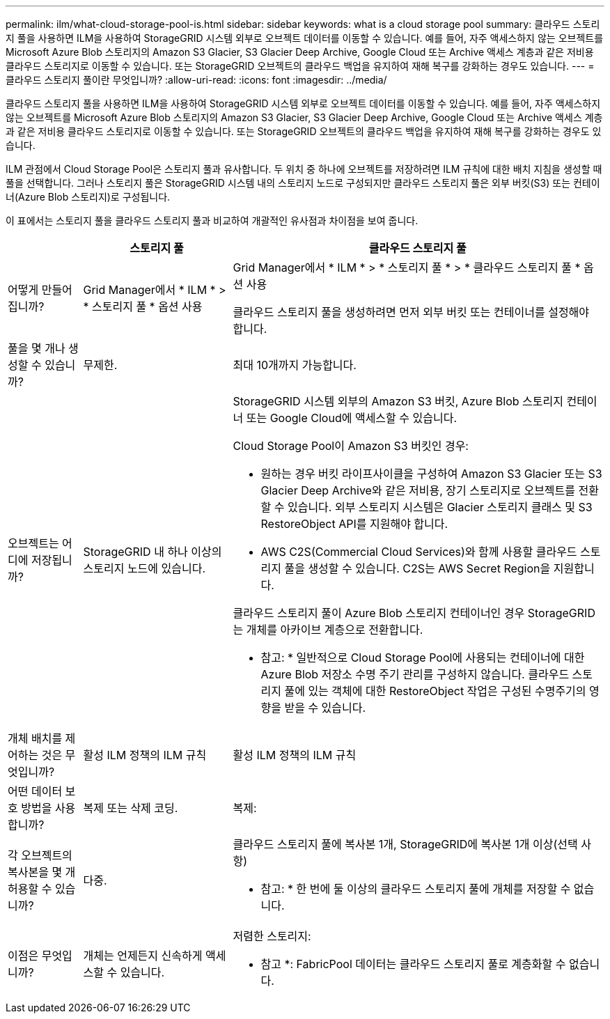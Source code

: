 ---
permalink: ilm/what-cloud-storage-pool-is.html 
sidebar: sidebar 
keywords: what is a cloud storage pool 
summary: 클라우드 스토리지 풀을 사용하면 ILM을 사용하여 StorageGRID 시스템 외부로 오브젝트 데이터를 이동할 수 있습니다. 예를 들어, 자주 액세스하지 않는 오브젝트를 Microsoft Azure Blob 스토리지의 Amazon S3 Glacier, S3 Glacier Deep Archive, Google Cloud 또는 Archive 액세스 계층과 같은 저비용 클라우드 스토리지로 이동할 수 있습니다. 또는 StorageGRID 오브젝트의 클라우드 백업을 유지하여 재해 복구를 강화하는 경우도 있습니다. 
---
= 클라우드 스토리지 풀이란 무엇입니까?
:allow-uri-read: 
:icons: font
:imagesdir: ../media/


[role="lead"]
클라우드 스토리지 풀을 사용하면 ILM을 사용하여 StorageGRID 시스템 외부로 오브젝트 데이터를 이동할 수 있습니다. 예를 들어, 자주 액세스하지 않는 오브젝트를 Microsoft Azure Blob 스토리지의 Amazon S3 Glacier, S3 Glacier Deep Archive, Google Cloud 또는 Archive 액세스 계층과 같은 저비용 클라우드 스토리지로 이동할 수 있습니다. 또는 StorageGRID 오브젝트의 클라우드 백업을 유지하여 재해 복구를 강화하는 경우도 있습니다.

ILM 관점에서 Cloud Storage Pool은 스토리지 풀과 유사합니다. 두 위치 중 하나에 오브젝트를 저장하려면 ILM 규칙에 대한 배치 지침을 생성할 때 풀을 선택합니다. 그러나 스토리지 풀은 StorageGRID 시스템 내의 스토리지 노드로 구성되지만 클라우드 스토리지 풀은 외부 버킷(S3) 또는 컨테이너(Azure Blob 스토리지)로 구성됩니다.

이 표에서는 스토리지 풀을 클라우드 스토리지 풀과 비교하여 개괄적인 유사점과 차이점을 보여 줍니다.

[cols="1a,2a,5a"]
|===
|  | 스토리지 풀 | 클라우드 스토리지 풀 


 a| 
어떻게 만들어집니까?
 a| 
Grid Manager에서 * ILM * > * 스토리지 풀 * 옵션 사용
 a| 
Grid Manager에서 * ILM * > * 스토리지 풀 * > * 클라우드 스토리지 풀 * 옵션 사용

클라우드 스토리지 풀을 생성하려면 먼저 외부 버킷 또는 컨테이너를 설정해야 합니다.



 a| 
풀을 몇 개나 생성할 수 있습니까?
 a| 
무제한.
 a| 
최대 10개까지 가능합니다.



 a| 
오브젝트는 어디에 저장됩니까?
 a| 
StorageGRID 내 하나 이상의 스토리지 노드에 있습니다.
 a| 
StorageGRID 시스템 외부의 Amazon S3 버킷, Azure Blob 스토리지 컨테이너 또는 Google Cloud에 액세스할 수 있습니다.

Cloud Storage Pool이 Amazon S3 버킷인 경우:

* 원하는 경우 버킷 라이프사이클을 구성하여 Amazon S3 Glacier 또는 S3 Glacier Deep Archive와 같은 저비용, 장기 스토리지로 오브젝트를 전환할 수 있습니다. 외부 스토리지 시스템은 Glacier 스토리지 클래스 및 S3 RestoreObject API를 지원해야 합니다.
* AWS C2S(Commercial Cloud Services)와 함께 사용할 클라우드 스토리지 풀을 생성할 수 있습니다. C2S는 AWS Secret Region을 지원합니다.


클라우드 스토리지 풀이 Azure Blob 스토리지 컨테이너인 경우 StorageGRID는 개체를 아카이브 계층으로 전환합니다.

* 참고: * 일반적으로 Cloud Storage Pool에 사용되는 컨테이너에 대한 Azure Blob 저장소 수명 주기 관리를 구성하지 않습니다. 클라우드 스토리지 풀에 있는 객체에 대한 RestoreObject 작업은 구성된 수명주기의 영향을 받을 수 있습니다.



 a| 
개체 배치를 제어하는 것은 무엇입니까?
 a| 
활성 ILM 정책의 ILM 규칙
 a| 
활성 ILM 정책의 ILM 규칙



 a| 
어떤 데이터 보호 방법을 사용합니까?
 a| 
복제 또는 삭제 코딩.
 a| 
복제:



 a| 
각 오브젝트의 복사본을 몇 개 허용할 수 있습니까?
 a| 
다중.
 a| 
클라우드 스토리지 풀에 복사본 1개, StorageGRID에 복사본 1개 이상(선택 사항)

* 참고: * 한 번에 둘 이상의 클라우드 스토리지 풀에 개체를 저장할 수 없습니다.



 a| 
이점은 무엇입니까?
 a| 
개체는 언제든지 신속하게 액세스할 수 있습니다.
 a| 
저렴한 스토리지:

* 참고 *: FabricPool 데이터는 클라우드 스토리지 풀로 계층화할 수 없습니다.

|===